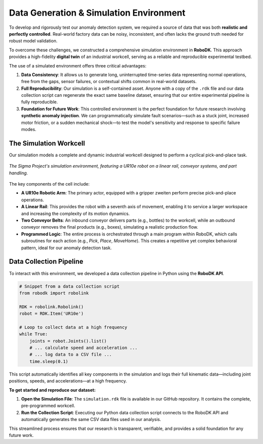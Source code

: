 ============================================
Data Generation & Simulation Environment
============================================

To develop and rigorously test our anomaly detection system, we required a source of data that was both **realistic and perfectly controlled**. Real-world factory data can be noisy, inconsistent, and often lacks the ground truth needed for robust model validation.

To overcome these challenges, we constructed a comprehensive simulation environment in **RoboDK**. This approach provides a high-fidelity **digital twin** of an industrial workcell, serving as a reliable and reproducible experimental testbed.

The use of a simulated environment offers three critical advantages:

1.  **Data Consistency**: It allows us to generate long, uninterrupted time-series data representing normal operations, free from the gaps, sensor failures, or contextual shifts common in real-world datasets.
2.  **Full Reproducibility**: Our simulation is a self-contained asset. Anyone with a copy of the ``.rdk`` file and our data collection script can regenerate the exact same baseline dataset, ensuring that our entire experimental pipeline is fully reproducible.
3.  **Foundation for Future Work**: This controlled environment is the perfect foundation for future research involving **synthetic anomaly injection**. We can programmatically simulate fault scenarios—such as a stuck joint, increased motor friction, or a sudden mechanical shock—to test the model's sensitivity and response to specific failure modes.


The Simulation Workcell
------------------------

Our simulation models a complete and dynamic industrial workcell designed to perform a cyclical pick-and-place task.

.. figure:: /_static/robodk_simulation_screenshot.png
   :align: center
   :width: 800px
   :alt: Screenshot of the RoboDK Simulation Environment

   *The Sigma Project's simulation environment, featuring a UR10e robot on a linear rail, conveyor systems, and part handling.*

The key components of the cell include:

-   **A UR10e Robotic Arm**: The primary actor, equipped with a gripper zweiten perform precise pick-and-place operations.
-   **A Linear Rail**: This provides the robot with a seventh axis of movement, enabling it to service a larger workspace and increasing the complexity of its motion dynamics.
-   **Two Conveyor Belts**: An inbound conveyor delivers parts (e.g., bottles) to the workcell, while an outbound conveyor removes the final products (e.g., boxes), simulating a realistic production flow.
-   **Programmed Logic**: The entire process is orchestrated through a main program within RoboDK, which calls subroutines for each action (e.g., `Pick`, `Place`, `MoveHome`). This creates a repetitive yet complex behavioral pattern, ideal for our anomaly detection task.


Data Collection Pipeline
------------------------

To interact with this environment, we developed a data collection pipeline in Python using the **RoboDK API**.

.. code-block:: python

   # Snippet from a data collection script
   from robodk import robolink

   RDK = robolink.Robolink()
   robot = RDK.Item('UR10e')
   
   # Loop to collect data at a high frequency
   while True:
       joints = robot.Joints().list()
       # ... calculate speed and acceleration ...
       # ... log data to a CSV file ...
       time.sleep(0.1)


This script automatically identifies all key components in the simulation and logs their full kinematic data—including joint positions, speeds, and accelerations—at a high frequency.

**To get started and reproduce our dataset:**

1.  **Open the Simulation File**: The ``simulation.rdk`` file is available in our GitHub repository. It contains the complete, pre-programmed workcell.
2.  **Run the Collection Script**: Executing our Python data collection script connects to the RoboDK API and automatically generates the same CSV data files used in our analysis.

This streamlined process ensures that our research is transparent, verifiable, and provides a solid foundation for any future work.